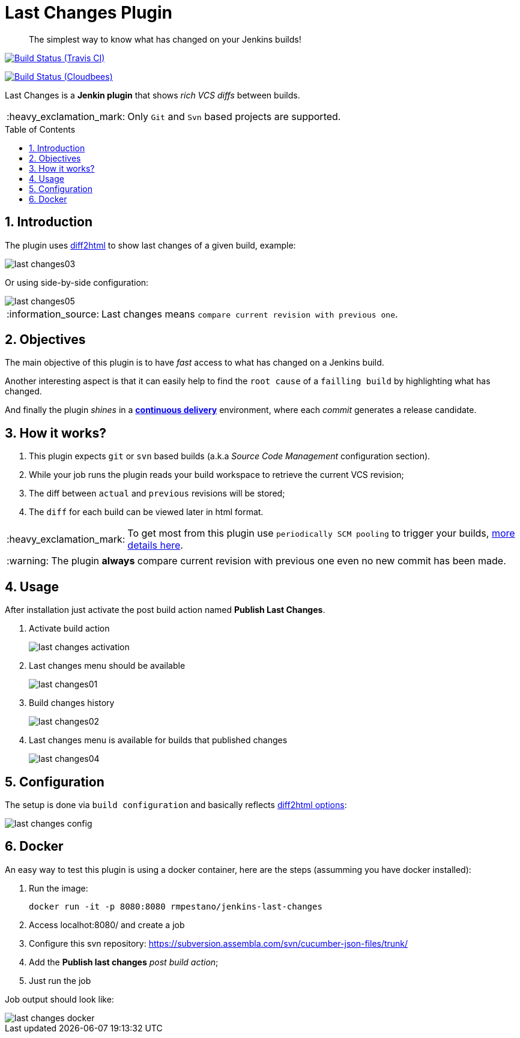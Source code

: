 = Last Changes Plugin
:toc: preamble
:sectanchors:
:sectlink:
:numbered:
:tip-caption: :bulb:
:note-caption: :information_source:
:important-caption: :heavy_exclamation_mark:
:caution-caption: :fire:
:warning-caption: :warning:

[quote]
____
The simplest way to know what has changed on your Jenkins builds!
____

image:https://travis-ci.org/rmpestano/last-changes-plugin.svg[Build Status (Travis CI), link=https://travis-ci.org/rmpestano/last-changes-plugin]

image:https://jenkins.ci.cloudbees.com/buildStatus/icon?job=plugins/last-changes-plugin[Build Status (Cloudbees), link=https://jenkins.ci.cloudbees.com/job/plugins/job/last-changes-plugin/]

Last Changes is a *Jenkin plugin* that shows _rich VCS diffs_ between builds.

IMPORTANT: Only `Git` and `Svn` based projects are supported.

== Introduction

The plugin uses https://diff2html.rtfpessoa.xyz/[diff2html^] to show last changes of a given build, example:

image::last-changes03.png[]

Or using side-by-side configuration:

image::last-changes05.png[]


NOTE: Last changes means `compare current revision with previous one`.

== Objectives

The main objective of this plugin is to have _fast_ access to what has changed on a Jenkins build.

Another interesting aspect is that it can easily help to find the `root cause` of a `failling build` by highlighting what has changed.

And finally the plugin _shines_ in a https://en.wikipedia.org/wiki/Continuous_delivery[*continuous delivery*^] environment, where each _commit_ generates a release candidate.


== How it works?

. This plugin expects `git` or `svn` based builds (a.k.a _Source Code Management_ configuration section).
. While your job runs the plugin reads your build workspace to retrieve the current VCS revision;
. The diff between `actual` and `previous` revisions will be stored;
. The `diff` for each build can be viewed later in html format.

IMPORTANT: To get most from this plugin use `periodically SCM pooling` to trigger your builds, http://www.nailedtothex.org/roller/kyle/entry/articles-jenkins-poll[more details here^].

WARNING: The plugin *always* compare current revision with previous one even no new commit has been made.

== Usage

After installation just activate the post build action named *Publish Last Changes*.

. Activate build action
+
image::last-changes-activation.png[]
. Last changes menu should be available
+
image::last-changes01.png[]
. Build changes history
+
image::last-changes02.png[]
. Last changes menu is available for builds that published changes
+
image::last-changes04.png[]


== Configuration

The setup is done via `build configuration` and basically reflects https://github.com/rtfpessoa/diff2html#configuration[diff2html options^]:

image::last-changes-config.png[]
 
 
== Docker

An easy way to test this plugin is using a docker container, here are the steps (assumming you have docker installed):

. Run the image:
+
----
docker run -it -p 8080:8080 rmpestano/jenkins-last-changes
----
+
. Access localhot:8080/ and create a job
. Configure this svn repository: https://subversion.assembla.com/svn/cucumber-json-files/trunk/ 
. Add the *Publish last changes* _post build action_;
. Just run the job

 
Job output should look like:

image::last-changes-docker.png[] 
